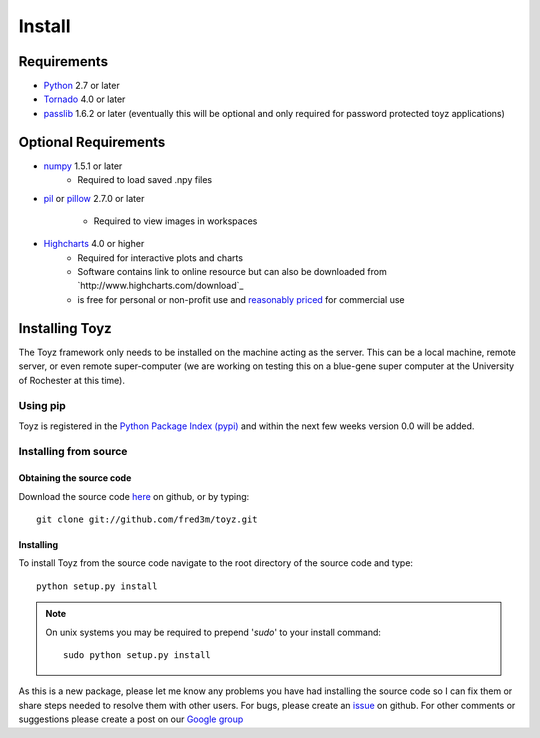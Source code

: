 .. _install:

*******
Install
*******

Requirements
============
- `Python <https://www.python.org/>`_ 2.7 or later
- `Tornado <http://www.tornadoweb.org/en/stable/>`_ 4.0 or later
- `passlib <https://pythonhosted.org/passlib/>`_ 1.6.2 or later (eventually this will be optional 
  and only required for password protected toyz applications)

Optional Requirements
=====================
- `numpy <http://www.numpy.org/>`_ 1.5.1 or later
    + Required to load saved .npy files
- `pil <http://www.pythonware.com/products/pil/>`_ or 
  `pillow <https://pillow.readthedocs.org/>`_ 2.7.0 or later
    + Required to view images in workspaces
- `Highcharts <http://www.highcharts.com/download>`_ 4.0 or higher
    + Required for interactive plots and charts
    + Software contains link to online resource but can also be downloaded from
      `http://www.highcharts.com/download`_
    + is free for personal or non-profit use and 
      `reasonably priced <http://shop.highsoft.com/highcharts.html>`_ for commercial use

Installing Toyz
===============
The Toyz framework only needs to be installed on the machine acting as the server. This can be 
a local machine, remote server, or even remote super-computer (we are working on testing this
on a blue-gene super computer at the University of Rochester at this time).


Using pip
---------
Toyz is registered in the `Python Package Index (pypi) <https://pypi.python.org/pypi>`_ and 
within the next few weeks version 0.0 will be added.

Installing from source
----------------------

Obtaining the source code
^^^^^^^^^^^^^^^^^^^^^^^^^
Download the source code `here <https://github.com/fred3m/toyz>`_ on github, or by typing::

    git clone git://github.com/fred3m/toyz.git

Installing
^^^^^^^^^^
To install Toyz from the source code navigate to the root directory of the source code and type::

    python setup.py install

.. note:: 

    On unix systems you may be required to prepend '*sudo*' to your install command::

        sudo python setup.py install

As this is a new package, please let me know any problems you have had installing the source code
so I can fix them or share steps needed to resolve them with other users. For bugs, please
create an `issue <https://github.com/fred3m/toyz/issues>`_ on github. For other comments or
suggestions please create a post on our 
`Google group <https://groups.google.com/forum/#!forum/toyz-dev>`_
